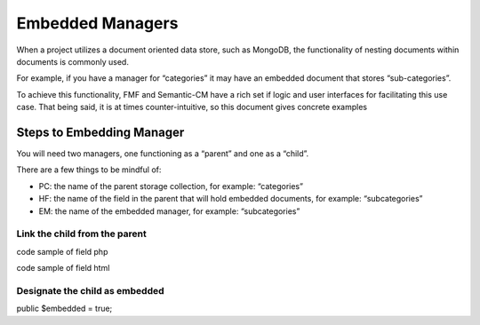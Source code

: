 Embedded Managers
=================

When a project utilizes a document oriented data store, such as MongoDB, the functionality of nesting documents within documents is commonly used.  

For example, if you have a manager for “categories” it may have an embedded document that stores “sub-categories”.

To achieve this functionality, FMF and Semantic-CM have a rich set if logic and user interfaces for facilitating this use case.  That being said, it is at times counter-intuitive, so this document gives concrete examples


Steps to Embedding Manager
++++++++++++++++++++++++++

You will need two managers, one functioning as a “parent” and one as a “child”.

There are a few things to be mindful of:

- PC: the name of the parent storage collection, for example: “categories”
- HF: the name of the field in the parent that will hold embedded documents, for example: “subcategories”
- EM: the name of the embedded manager, for example: “subcategories”


Link the child from the parent
******************************

code sample of field php

code sample of field html


Designate the child as embedded
*******************************

public $embedded = true;

